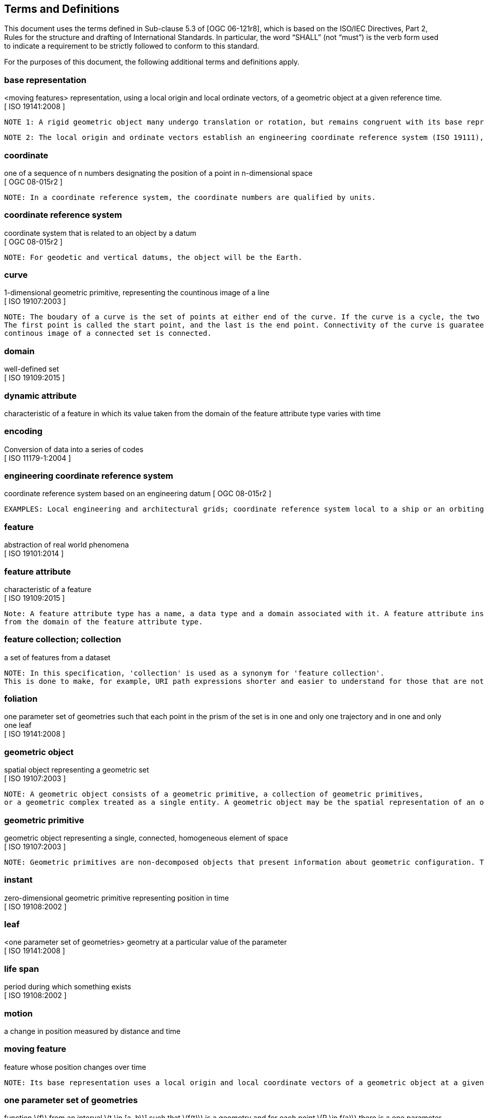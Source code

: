 == Terms and Definitions
This document uses the terms defined in Sub-clause 5.3 of [OGC 06-121r8], which is based on the ISO/IEC Directives, Part 2, Rules for the structure and drafting of International Standards.
In particular, the word “SHALL” (not “must”) is the verb form used to indicate a requirement to be strictly followed to conform to this standard.

For the purposes of this document, the following additional terms and definitions apply.

/////
=== *API*
An interface that is defined in terms of a set of functions and procedures, and enables a program to gain access to facilities within an application. (Definition from Dictionary of Computer Science - Oxford Quick Reference, 2016)

=== *client*
software component that can invoke an operation from a server +
 [ OGC 06-121r9 ]
/////

=== *base representation*
<moving features> representation, using a local origin and local ordinate vectors, of a geometric object at a given reference time.
[ ISO 19141:2008 ]

 NOTE 1: A rigid geometric object many undergo translation or rotation, but remains congruent with its base representation.

 NOTE 2: The local origin and ordinate vectors establish an engineering coordinate reference system (ISO 19111), also called a local frame or a local Euclidean coordinate system.

=== *coordinate*
one of a sequence of n numbers designating the position of a point in n-dimensional space +
[ OGC 08-015r2 ]

 NOTE: In a coordinate reference system, the coordinate numbers are qualified by units.

=== *coordinate reference system*
coordinate system that is related to an object by a datum +
[ OGC 08-015r2 ]

 NOTE: For geodetic and vertical datums, the object will be the Earth.

=== *curve*
1-dimensional geometric primitive, representing the countinous image of a line +
[ ISO 19107:2003 ]

 NOTE: The boudary of a curve is the set of points at either end of the curve. If the curve is a cycle, the two ends are identical, and the curve (if toplogically closed) is considered to not have a boudary.
 The first point is called the start point, and the last is the end point. Connectivity of the curve is guarateed by the "continuous image of a line" clause. A topological theorem states that a
 continous image of a connected set is connected.

=== *domain*
well-defined set +
[ ISO 19109:2015 ]

=== *dynamic attribute*
characteristic of a feature in which its value taken from the domain of the feature attribute type varies with time

=== *encoding*
Conversion of data into a series of codes +
[ ISO 11179-1:2004 ]

=== *engineering coordinate reference system*
coordinate reference system based on an engineering datum
[ OGC 08-015r2 ]

 EXAMPLES: Local engineering and architectural grids; coordinate reference system local to a ship or an orbiting spacecraft.

=== *feature*
abstraction of real world phenomena +
[ ISO 19101:2014 ]

=== *feature attribute*
characteristic of a feature +
[ ISO 19109:2015 ]

 Note: A feature attribute type has a name, a data type and a domain associated with it. A feature attribute instance has an attribute value taken
 from the domain of the feature attribute type.

=== *feature collection; collection*
a set of features from a dataset +

 NOTE: In this specification, 'collection' is used as a synonym for 'feature collection'.
 This is done to make, for example, URI path expressions shorter and easier to understand for those that are not geo-experts.

=== *foliation*
one parameter set of geometries such that each point in the prism of the set is in one and only one
trajectory and in one and only one leaf +
[ ISO 19141:2008 ]

=== *geometric object*
spatial object representing a geometric set +
[ ISO 19107:2003 ]

 NOTE: A geometric object consists of a geometric primitive, a collection of geometric primitives,
 or a geometric complex treated as a single entity. A geometric object may be the spatial representation of an object such as a feature or a significant part of a feature.

=== *geometric primitive*
geometric object representing a single, connected, homogeneous element of space +
[ ISO 19107:2003 ]

 NOTE: Geometric primitives are non-decomposed objects that present information about geometric configuration. They include points, curves, surfaces, and solids.

////
=== *interface*
named set of operations that characterize the behaviour of an entity +
[ ISO 19119:2006 ]
////

=== *instant*
zero-dimensional geometric primitive representing position in time +
[ ISO 19108:2002 ]

=== *leaf*
<one parameter set of geometries> geometry at a particular value of the parameter +
[ ISO 19141:2008 ]

=== *life span*
period during which something exists +
[ ISO 19108:2002 ]

=== *motion*
a change in position measured by distance and time


=== *moving feature*
feature whose position changes over time +

 NOTE: Its base representation uses a local origin and local coordinate vectors of a geometric object at a given reference time.


=== *one parameter set of geometries*
function latexmath:[f] from an interval latexmath:[t \in [a, b]] such that latexmath:[f(t)] is a geometry and for each point latexmath:[P \in f(a)] there is a one
parameter set of points (called the trajectory of latexmath:[P]) latexmath:[P(t)]: latexmath:[[a, b]] latexmath:[\rightarrow P(t)] such that latexmath:[P(t) \in f(t)] +
[ ISO 19141:2008 ]

 EXAMPLE: A curve C with constructive parameter (variable) t is a one parameter set of points c(t).

=== *one parameter set of values*
function latexmath:[f] from an interval latexmath:[t \in [a, b]] such that latexmath:[f(t)] is a measure value latexmath:[m] in a plane with coordinate latexmath:[(t, m)]


=== *parametric coordinate reference system*
coordinate reference system based on a parametric datum +
[ OGC 10-020 ]

=== *parametric datum*
datum describing the relationship of a parametric coordinate system to an object +
[ OGC 10-020 ]

 NOTE The object is normally the Earth.

/////
=== *parametric coordinate system*
one-dimensonal coordinate system where the axis units are parameter values which are not inherently spatial +
[ ISO 19111-2:2009 ]

=== *spatio-parametric coordinate refernce system*
compound coordinate reference system in which one constituent coordinate reference system is a parametric coordinate reference system and one is a spatial coordinate reference system +
[ ISO 19111-2:2009 ]

=== *spatio-parametric-temporal coordinate refernce system*
compound coordinate reference system comprised of spatial, parametric and temporal coordinate reference systems +
[ ISO 19111-2:2009 ]
/////

=== *period*
one-dimensional geometric primitive representing extent in time +
[ ISO 19108:2002 ]

 NOTE: A period is bounded by two different temporal positions.

=== *position*
data type that describes a point or geometry potentially occupied by an object or person

=== *prism*
<one parameter set of geometries> set of points in the union of the geometries (or the union of the
trajectories) of a one parameter set of geometries +
[ ISO 19141:2008 ]

/////
=== *request*
invocation of an operation by a client +
[ OGC 06-121r9 ]

=== *resource*
any addressable unit of information or service +
[ IETF RFC 3986 ]

=== *response*
result of an operation, returned from a server to a client +
[ OGC 06-121r9 ]

=== *server*
a particular instance of a service +
[ OGC 06-121r9 ]

=== *service*
distinct part of the functionality that is provided by an entity through interfaces +
[ ISO 19119:2006 ]
/////


=== *temporal coordinate reference system*
coordinate reference system based on a temporal datum

=== *temporal datum*
datum describing the relationship of a temporal coordinate system to an object


=== *temporal geometry*
one parameter set of geometries in which the parameter is time

=== *trajectory*
path of a moving *point* described by a one parameter set of points +
[ ISO 19141:2008 ]

/////
=== *valid time*
time when a fact is true in the abstracted reality +
[ ISO 19108:2002 ]
/////

=== *value*
element of a type domain +
[ ISO/IEC 19501:2005 ]
